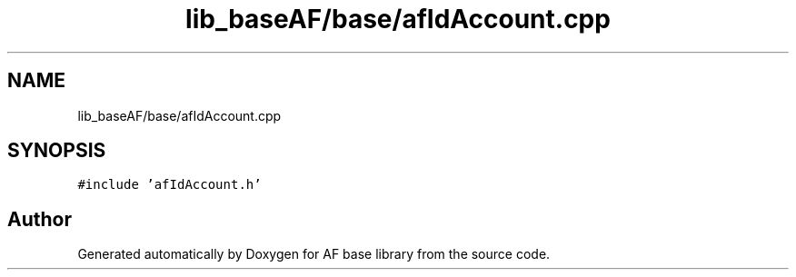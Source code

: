 .TH "lib_baseAF/base/afIdAccount.cpp" 3 "Wed Apr 7 2021" "AF base library" \" -*- nroff -*-
.ad l
.nh
.SH NAME
lib_baseAF/base/afIdAccount.cpp
.SH SYNOPSIS
.br
.PP
\fC#include 'afIdAccount\&.h'\fP
.br

.SH "Author"
.PP 
Generated automatically by Doxygen for AF base library from the source code\&.
